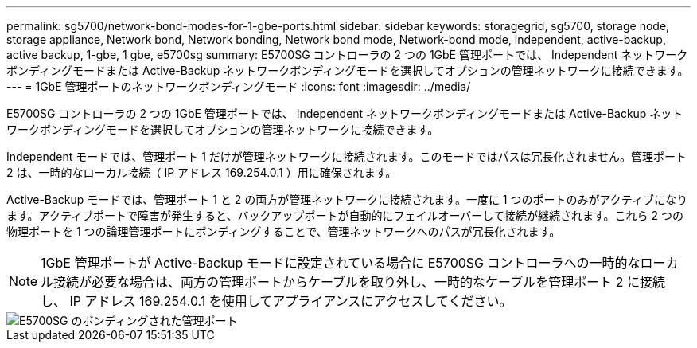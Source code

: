 ---
permalink: sg5700/network-bond-modes-for-1-gbe-ports.html 
sidebar: sidebar 
keywords: storagegrid, sg5700, storage node, storage appliance, Network bond, Network bonding, Network bond mode, Network-bond mode, independent, active-backup, active backup, 1-gbe, 1 gbe, e5700sg 
summary: E5700SG コントローラの 2 つの 1GbE 管理ポートでは、 Independent ネットワークボンディングモードまたは Active-Backup ネットワークボンディングモードを選択してオプションの管理ネットワークに接続できます。 
---
= 1GbE 管理ポートのネットワークボンディングモード
:icons: font
:imagesdir: ../media/


[role="lead"]
E5700SG コントローラの 2 つの 1GbE 管理ポートでは、 Independent ネットワークボンディングモードまたは Active-Backup ネットワークボンディングモードを選択してオプションの管理ネットワークに接続できます。

Independent モードでは、管理ポート 1 だけが管理ネットワークに接続されます。このモードではパスは冗長化されません。管理ポート 2 は、一時的なローカル接続（ IP アドレス 169.254.0.1 ）用に確保されます。

Active-Backup モードでは、管理ポート 1 と 2 の両方が管理ネットワークに接続されます。一度に 1 つのポートのみがアクティブになります。アクティブポートで障害が発生すると、バックアップポートが自動的にフェイルオーバーして接続が継続されます。これら 2 つの物理ポートを 1 つの論理管理ポートにボンディングすることで、管理ネットワークへのパスが冗長化されます。


NOTE: 1GbE 管理ポートが Active-Backup モードに設定されている場合に E5700SG コントローラへの一時的なローカル接続が必要な場合は、両方の管理ポートからケーブルを取り外し、一時的なケーブルを管理ポート 2 に接続し、 IP アドレス 169.254.0.1 を使用してアプライアンスにアクセスしてください。

image::../media/e5700sg_bonded_management_ports.gif[E5700SG のボンディングされた管理ポート]
